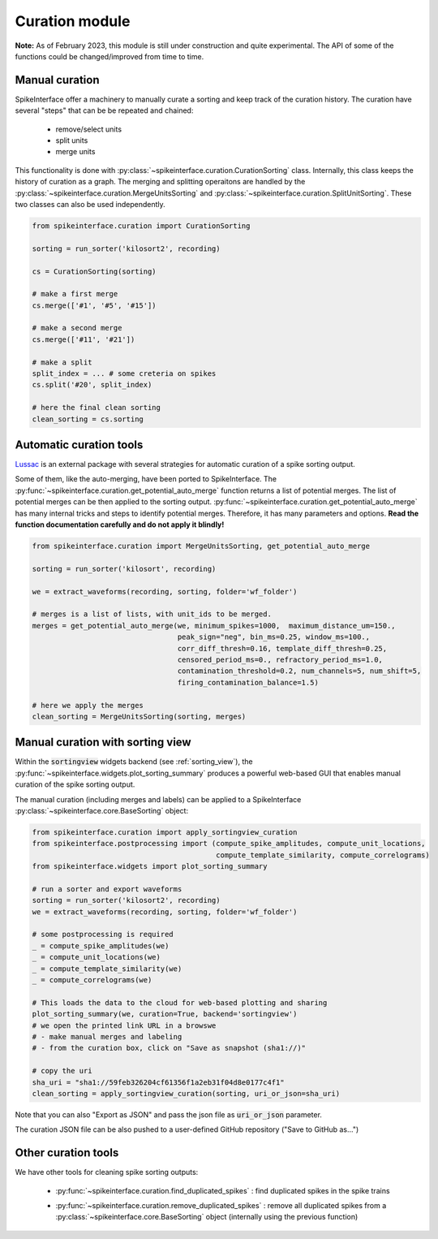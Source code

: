 Curation module
===============

**Note:** As of February 2023, this module is still under construction and quite experimental. 
The API of some of the functions could be changed/improved from time to time.

Manual curation
---------------

SpikeInterface offer a machinery to manually curate a sorting and keep track of the curation history.
The curation have several "steps" that can be be repeated and chained:
  * remove/select units
  * split units
  * merge units

This functionality is done with :py:class:`~spikeinterface.curation.CurationSorting` class.
Internally, this class keeps the history of curation as a graph. 
The merging and splitting operaitons are handled by the :py:class:`~spikeinterface.curation.MergeUnitsSorting` and 
:py:class:`~spikeinterface.curation.SplitUnitSorting`. These two classes can also be used independently.


.. code-block:: python

    from spikeinterface.curation import CurationSorting

    sorting = run_sorter('kilosort2', recording)

    cs = CurationSorting(sorting)

    # make a first merge
    cs.merge(['#1', '#5', '#15'])

    # make a second merge
    cs.merge(['#11', '#21'])

    # make a split
    split_index = ... # some creteria on spikes
    cs.split('#20', split_index)

    # here the final clean sorting
    clean_sorting = cs.sorting


Automatic curation tools
------------------------

`Lussac <https://www.biorxiv.org/content/10.1101/2022.02.08.479192v1>`_ is an external package with several strategies 
for automatic curation of a spike sorting output.

Some of them, like the auto-merging, have been ported to SpikeInterface.
The :py:func:`~spikeinterface.curation.get_potential_auto_merge` function returns a list of potential merges.
The list of potential merges can be then applied to the sorting output.
:py:func:`~spikeinterface.curation.get_potential_auto_merge` has many internal tricks and steps to identify potential 
merges. Therefore, it has many parameters and options.
**Read the function documentation carefully and do not apply it blindly!**


.. code-block:: python

    from spikeinterface.curation import MergeUnitsSorting, get_potential_auto_merge

    sorting = run_sorter('kilosort', recording)

    we = extract_waveforms(recording, sorting, folder='wf_folder')

    # merges is a list of lists, with unit_ids to be merged.
    merges = get_potential_auto_merge(we, minimum_spikes=1000,  maximum_distance_um=150.,
                                      peak_sign="neg", bin_ms=0.25, window_ms=100.,
                                      corr_diff_thresh=0.16, template_diff_thresh=0.25,
                                      censored_period_ms=0., refractory_period_ms=1.0,
                                      contamination_threshold=0.2, num_channels=5, num_shift=5,
                                      firing_contamination_balance=1.5)

    # here we apply the merges
    clean_sorting = MergeUnitsSorting(sorting, merges)


Manual curation with sorting view
---------------------------------

Within the :code:`sortingview` widgets backend (see :ref:`sorting_view`), the 
:py:func:`~spikeinterface.widgets.plot_sorting_summary` produces a powerful web-based GUI that enables manual curation 
of the spike sorting output.

.. image:: ../images/sv_summary.png

The manual curation (including merges and labels) can be applied to a SpikeInterface 
:py:class:`~spikeinterface.core.BaseSorting` object:


.. code-block:: python


    from spikeinterface.curation import apply_sortingview_curation
    from spikeinterface.postprocessing import (compute_spike_amplitudes, compute_unit_locations,
                                               compute_template_similarity, compute_correlograms)
    from spikeinterface.widgets import plot_sorting_summary

    # run a sorter and export waveforms
    sorting = run_sorter('kilosort2', recording)
    we = extract_waveforms(recording, sorting, folder='wf_folder')    

    # some postprocessing is required
    _ = compute_spike_amplitudes(we)
    _ = compute_unit_locations(we)
    _ = compute_template_similarity(we)
    _ = compute_correlograms(we)

    # This loads the data to the cloud for web-based plotting and sharing
    plot_sorting_summary(we, curation=True, backend='sortingview')
    # we open the printed link URL in a browswe
    # - make manual merges and labeling
    # - from the curation box, click on "Save as snapshot (sha1://)"

    # copy the uri
    sha_uri = "sha1://59feb326204cf61356f1a2eb31f04d8e0177c4f1"
    clean_sorting = apply_sortingview_curation(sorting, uri_or_json=sha_uri)

Note that you can also "Export as JSON" and pass the json file as :code:`uri_or_json` parameter.

The curation JSON file can be also pushed to a user-defined GitHub repository ("Save to GitHub as...")


Other curation tools
--------------------

We have other tools for cleaning spike sorting outputs:

 * :py:func:`~spikeinterface.curation.find_duplicated_spikes` : find duplicated spikes in the spike trains
 * | :py:func:`~spikeinterface.curation.remove_duplicated_spikes` : remove all duplicated spikes from a 
   | :py:class:`~spikeinterface.core.BaseSorting` object (internally using the previous function)

